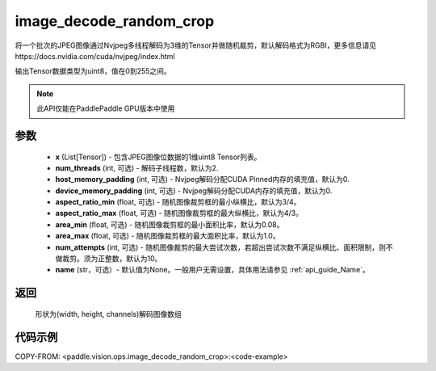 .. _cn_api_paddle_vision_ops_image_decode_random_crop:

image_decode_random_crop
-------------------------------

.. py:function:: paddle.vision.ops.image_decode_random_crop(x, num_threads=2, host_memory_padding=0, device_memory_padding=0, aspect_ratio_min=3./4., aspect_ratio_max=4./3., area_min=0.08, area_max=1.0, num_attempts=10, name=None)

将一个批次的JPEG图像通过Nvjpeg多线程解码为3维的Tensor并做随机裁剪，默认解码格式为RGBI，更多信息请见https://docs.nvidia.com/cuda/nvjpeg/index.html

输出Tensor数据类型为uint8，值在0到255之间。

.. note::
  此API仅能在PaddlePaddle GPU版本中使用

参数
:::::::::
    - **x** (List[Tensor]) - 包含JPEG图像位数据的1维uint8 Tensor列表。
    - **num_threads** (int, 可选) - 解码子线程数，默认为2.
    - **host_memory_padding** (int, 可选) - Nvjpeg解码分配CUDA Pinned内存的填充值，默认为0.
    - **device_memory_padding** (int, 可选) - Nvjpeg解码分配CUDA内存的填充值，默认为0.
    - **aspect_ratio_min** (float, 可选) - 随机图像裁剪框的最小纵横比，默认为3/4。
    - **aspect_ratio_max** (float, 可选) - 随机图像裁剪框的最大纵横比，默认为4/3。
    - **area_min** (float, 可选) - 随机图像裁剪框的最小面积比率，默认为0.08。
    - **area_max** (float, 可选) - 随机图像裁剪框的最大面积比率，默认为1.0。
    - **num_attempts** (int, 可选) - 随机图像裁剪的最大尝试次数，若超出尝试次数不满足纵横比、面积限制，则不做裁剪。须为正整数，默认为10。
    - **name** (str，可选）- 默认值为None。一般用户无需设置，具体用法请参见 :ref:`api_guide_Name`。

返回
:::::::::
    形状为(width, height, channels)解码图像数组

代码示例
:::::::::

..  code-block:: python

COPY-FROM: <paddle.vision.ops.image_decode_random_crop>:<code-example>
